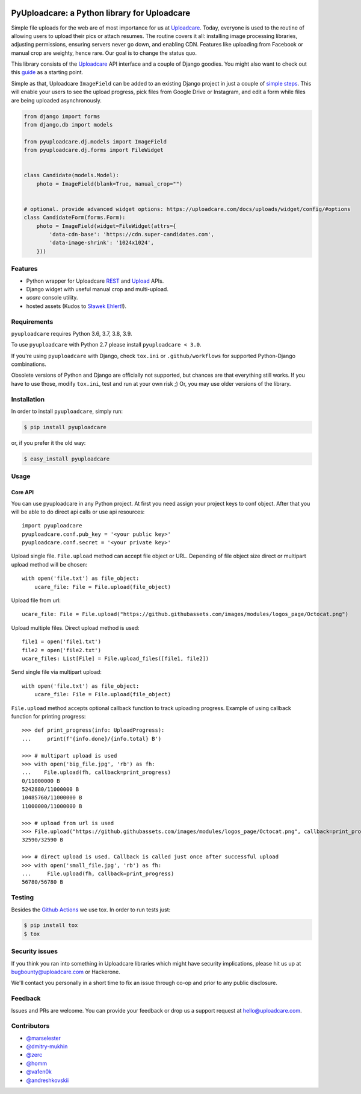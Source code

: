 .. image:: https://ucarecdn.com/2f4864b7-ed0e-4411-965b-8148623aa680/-/inline/yes/uploadcare-logo-mark.svg
   :target: https://uploadcare.com/?utm_source=github&utm_campaign=pyuploadcare
   :height: 64 px
   :width: 64 px
   :align: left

=============================================
PyUploadcare: a Python library for Uploadcare
=============================================

.. image:: https://badge.fury.io/py/pyuploadcare.svg
   :target: https://badge.fury.io/py/pyuploadcare
.. image:: https://github.com/uploadcare/pyuploadcare/actions/workflows/test.yml/badge.svg
   :target: https://github.com/uploadcare/pyuploadcare/actions/workflows/test.yml
   :alt: Build Status
.. image:: https://readthedocs.org/projects/pyuploadcare/badge/?version=latest
   :target: https://readthedocs.org/projects/pyuploadcare/?badge=latest
   :alt: Documentation Status
.. image:: https://coveralls.io/repos/github/uploadcare/pyuploadcare/badge.svg?branch=master
   :target: https://coveralls.io/github/uploadcare/pyuploadcare?branch=master
   :alt: Coverage
.. image:: https://landscape.io/github/uploadcare/pyuploadcare/master/landscape.svg?style=flat
   :target: https://landscape.io/github/uploadcare/pyuploadcare/master
   :alt: Code Health
.. image:: https://img.shields.io/badge/tech-stack-0690fa.svg?style=flat
   :target: https://stackshare.io/uploadcare/stacks/
   :alt: Uploadcare tech stack

Simple file uploads for the web are of most importance
for us at `Uploadcare`_. Today, everyone is used to the routine of
allowing users to upload their pics or attach resumes. The routine
covers it all: installing image processing libraries, adjusting permissions,
ensuring servers never go down, and enabling CDN.
Features like uploading from Facebook or manual crop are weighty,
hence rare.
Our goal is to change the status quo.

This library consists of the `Uploadcare`_ API interface and a couple
of Django goodies. You might also want to check out this `guide`_ as
a starting point.

Simple as that, Uploadcare ``ImageField`` can be added to an
existing Django project in just a couple of `simple steps`_.
This will enable your users to see the upload progress, pick files
from Google Drive or Instagram, and edit a form while files are
being uploaded asynchronously.

.. code-block:: python

    from django import forms
    from django.db import models

    from pyuploadcare.dj.models import ImageField
    from pyuploadcare.dj.forms import FileWidget


    class Candidate(models.Model):
        photo = ImageField(blank=True, manual_crop="")


    # optional. provide advanced widget options: https://uploadcare.com/docs/uploads/widget/config/#options
    class CandidateForm(forms.Form):
        photo = ImageField(widget=FileWidget(attrs={
            'data-cdn-base': 'https://cdn.super-candidates.com',
            'data-image-shrink': '1024x1024',
        }))

.. image:: https://ucarecdn.com/dbb4021e-b20e-40fa-907b-3da0a4f8ed70/-/resize/800/manual_crop.png

Features
--------

- Python wrapper for Uploadcare `REST`_ and `Upload`_ APIs.
- Django widget with useful manual crop and multi-upload.
- *ucare* console utility.
- hosted assets (Kudos to `Sławek Ehlert`_!).

Requirements
------------

``pyuploadcare`` requires Python 3.6, 3.7, 3.8, 3.9.

To use ``pyuploadcare`` with Python 2.7 please install ``pyuploadcare < 3.0``.

If you're using ``pyuploadcare`` with Django, check ``tox.ini``  or
``.github/workflows``  for supported Python-Django combinations.

Obsolete versions of Python and Django are officially not supported, but chances
are that everything still works. If you have to use those, modify ``tox.ini``,
test and run at your own risk ;) Or, you may use older versions of the library.

Installation
------------

In order to install ``pyuploadcare``, simply run:

.. code-block:: console

    $ pip install pyuploadcare

or, if you prefer it the old way:

.. code-block:: console

    $ easy_install pyuploadcare


Usage
-----

Core API
^^^^^^^^

You can use pyuploadcare in any Python project. At first you need assign
your project keys to conf object. After that you will be able
to do direct api calls or use api resources::

    import pyuploadcare
    pyuploadcare.conf.pub_key = '<your public key>'
    pyuploadcare.conf.secret = '<your private key>'

Upload single file. ``File.upload`` method can accept file object or URL. Depending of file object size
direct or multipart upload method will be chosen::

    with open('file.txt') as file_object:
        ucare_file: File = File.upload(file_object)


Upload file from url::

    ucare_file: File = File.upload("https://github.githubassets.com/images/modules/logos_page/Octocat.png")

Upload multiple files. Direct upload method is used::

    file1 = open('file1.txt')
    file2 = open('file2.txt')
    ucare_files: List[File] = File.upload_files([file1, file2])

Send single file via multipart upload::

    with open('file.txt') as file_object:
        ucare_file: File = File.upload(file_object)

``File.upload`` method accepts optional callback function to track uploading progress.
Example of using callback function for printing progress::

    >>> def print_progress(info: UploadProgress):
    ...     print(f'{info.done}/{info.total} B')

    >>> # multipart upload is used
    >>> with open('big_file.jpg', 'rb') as fh:
    ...    File.upload(fh, callback=print_progress)
    0/11000000 B
    5242880/11000000 B
    10485760/11000000 B
    11000000/11000000 B

    >>> # upload from url is used
    >>> File.upload("https://github.githubassets.com/images/modules/logos_page/Octocat.png", callback=print_progress)
    32590/32590 B

    >>> # direct upload is used. Callback is called just once after successful upload
    >>> with open('small_file.jpg', 'rb') as fh:
    ...     File.upload(fh, callback=print_progress)
    56780/56780 B

Testing
-------

Besides the `Github Actions`_ we use tox. In order to run tests just:

.. code-block:: console

    $ pip install tox
    $ tox

Security issues
---------------

If you think you ran into something in Uploadcare libraries which might have
security implications, please hit us up at `bugbounty@uploadcare.com`_
or Hackerone.

We'll contact you personally in a short time to fix an issue through co-op and
prior to any public disclosure.

Feedback
--------

Issues and PRs are welcome. You can provide your feedback or drop us a support
request at `hello@uploadcare.com`_.

Contributors
------------

- `@marselester`_
- `@dmitry-mukhin`_
- `@zerc`_
- `@homm`_
- `@va1en0k`_
- `@andreshkovskii`_



.. _Uploadcare: https://uploadcare.com/?utm_source=github&utm_campaign=pyuploadcare
.. _guide: https://uploadcare.com/docs/guides/django/?utm_source=github&utm_campaign=pyuploadcare
.. _simple steps: https://pyuploadcare.readthedocs.org/en/latest/quickstart.html
.. _Sławek Ehlert: https://github.com/slafs
.. _Github Actions: https://github.com/uploadcare/pyuploadcare/actions
.. _REST: https://uploadcare.com/docs/api_reference/rest/?utm_source=github&utm_campaign=pyuploadcare
.. _Upload: https://uploadcare.com/docs/api_reference/upload/?utm_source=github&utm_campaign=pyuploadcare
.. _@marselester: https://github.com/marselester
.. _@dmitry-mukhin: https://github.com/dmitry-mukhin
.. _@zerc: https://github.com/zerc
.. _@homm: https://github.com/homm
.. _@va1en0k: https://github.com/va1en0k
.. _@andreshkovskii: https://github.com/andrewshkovskii/

.. _bugbounty@uploadcare.com: mailto:bugbounty@uploadcare.com
.. _hello@uploadcare.com: mailto:hello@uploadcare.com
